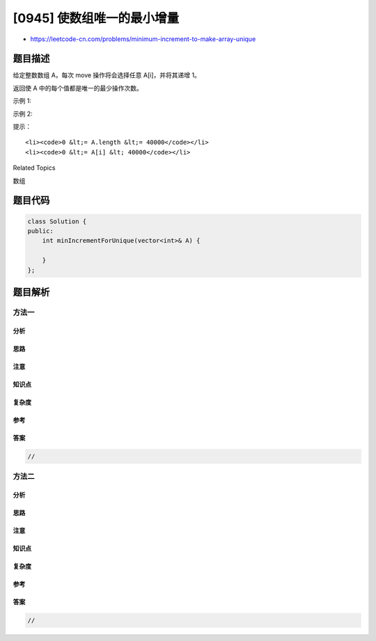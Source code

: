 [0945] 使数组唯一的最小增量
===========================

-  https://leetcode-cn.com/problems/minimum-increment-to-make-array-unique

题目描述
--------

.. raw:: html

   <p>

给定整数数组 A，每次 move 操作将会选择任意 A[i]，并将其递增 1。

.. raw:: html

   </p>

.. raw:: html

   <p>

返回使 A 中的每个值都是唯一的最少操作次数。

.. raw:: html

   </p>

.. raw:: html

   <p>

示例 1:

.. raw:: html

   </p>

.. raw:: html

   <pre><strong>输入：</strong>[1,2,2]
   <strong>输出：</strong>1
   <strong>解释：</strong>经过一次 <em>move</em> 操作，数组将变为 [1, 2, 3]。</pre>

.. raw:: html

   <p>

示例 2:

.. raw:: html

   </p>

.. raw:: html

   <pre><strong>输入：</strong>[3,2,1,2,1,7]
   <strong>输出：</strong>6
   <strong>解释：</strong>经过 6 次 <em>move</em> 操作，数组将变为 [3, 4, 1, 2, 5, 7]。
   可以看出 5 次或 5 次以下的 <em>move</em> 操作是不能让数组的每个值唯一的。
   </pre>

.. raw:: html

   <p>

提示：

.. raw:: html

   </p>

.. raw:: html

   <ol>

::

    <li><code>0 &lt;= A.length &lt;= 40000</code></li>
    <li><code>0 &lt;= A[i] &lt; 40000</code></li>

.. raw:: html

   </ol>

.. raw:: html

   <div>

.. raw:: html

   <div>

Related Topics

.. raw:: html

   </div>

.. raw:: html

   <div>

.. raw:: html

   <li>

数组

.. raw:: html

   </li>

.. raw:: html

   </div>

.. raw:: html

   </div>

题目代码
--------

.. code:: cpp

    class Solution {
    public:
        int minIncrementForUnique(vector<int>& A) {

        }
    };

题目解析
--------

方法一
~~~~~~

分析
^^^^

思路
^^^^

注意
^^^^

知识点
^^^^^^

复杂度
^^^^^^

参考
^^^^

答案
^^^^

.. code:: cpp

    //

方法二
~~~~~~

分析
^^^^

思路
^^^^

注意
^^^^

知识点
^^^^^^

复杂度
^^^^^^

参考
^^^^

答案
^^^^

.. code:: cpp

    //
